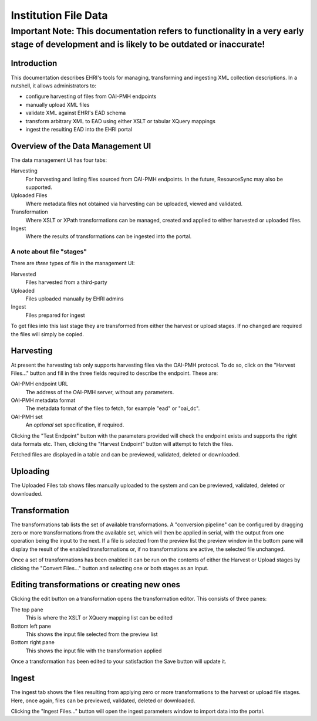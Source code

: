 
=====================
Institution File Data
=====================

Important Note: This documentation refers to functionality in a very early stage of development and is likely to be outdated or inaccurate!
#######################################################################################################################################

Introduction
============

This documentation describes EHRI's tools for managing, transforming and ingesting XML collection descriptions. In a
nutshell, it allows administrators to:

* configure harvesting of files from OAI-PMH endpoints
* manually upload XML files
* validate XML against EHRI's EAD schema
* transform arbitrary XML to EAD using either XSLT or tabular XQuery mappings
* ingest the resulting EAD into the EHRI portal


Overview of the Data Management UI
==================================

.. image:: images/data-management-overview.png
    :alt: The data management UI

The data management UI has four tabs:

Harvesting
  For harvesting and listing files sourced from OAI-PMH endpoints. In the future, ResourceSync may also be supported.

Uploaded Files
  Where metadata files not obtained via harvesting can be uploaded, viewed and validated.

Transformation
  Where XSLT or XPath transformations can be managed, created and applied to either harvested or uploaded files.

Ingest
  Where the results of transformations can be ingested into the portal.

A note about file "stages"
^^^^^^^^^^^^^^^^^^^^^^^^^^

There are *three* types of file in the management UI:

Harvested
  Files harvested from a third-party

Uploaded
  Files uploaded manually by EHRI admins

Ingest
  Files prepared for ingest

To get files into this last stage they are transformed from either the harvest or upload stages. If no changed are
required the files will simply be copied.


Harvesting
==========

.. image:: images/data-management-harvesting.png
    :alt: The data management harvesting tab

At present the harvesting tab only supports harvesting files via the OAI-PMH protocol. To do so, click on the
"Harvest Files..." button and fill in the three fields required to describe the endpoint. These are:

OAI-PMH endpoint URL
  The address of the OAI-PMH server, without any parameters.

OAI-PMH metadata format
  The metadata format of the files to fetch, for example "ead" or "oai_dc".

OAI-PMH set
  An *optional* set specification, if required.

Clicking the "Test Endpoint" button with the parameters provided will check the endpoint exists and supports
the right data formats etc. Then, clicking the "Harvest Endpoint" button will attempt to fetch the files.

Fetched files are displayed in a table and can be previewed, validated, deleted or downloaded.


Uploading
=========

.. image:: images/data-management-upload.png
    :alt: The data management upload tab

The Uploaded Files tab shows files manually uploaded to the system and can be previewed, validated, deleted or
downloaded.

Transformation
==============

.. image:: images/data-management-transformations.png
    :alt: The data management transformation tab

The transformations tab lists the set of available transformations. A "conversion pipeline" can be configured
by dragging zero or more transformations from the available set, which will then be applied in serial, with the
output from one operation being the input to the next. If a file is selected from the preview list the preview 
window in the bottom pane will display the result of the enabled transformations or, if no transformations are active, the 
selected file unchanged.

Once a set of transformations has been enabled it can be run on the contents of either the Harvest or Upload stages by
clicking the "Convert Files..." button and selecting one or both stages as an input.

Editing transformations or creating new ones
============================================

.. image:: images/data-management-edit-transformation.png
    :alt: The data management transformation editor

Clicking the edit button on a transformation opens the transformation editor. This consists of three panes:

The top pane
  This is where the XSLT or XQuery mapping list can be edited

Bottom left pane
  This shows the input file selected from the preview list

Bottom right pane
  This shows the input file with the transformation applied

Once a transformation has been edited to your satisfaction the Save button will update it.

Ingest
======

.. image:: images/data-management-ingest.png
    :alt: The data management ingest tab

The ingest tab shows the files resulting from applying zero or more transformations to the harvest or upload
file stages. Here, once again, files can be previewed, validated, deleted or downloaded.

Clicking the "Ingest Files..." button will open the ingest parameters window to import data into the portal.

